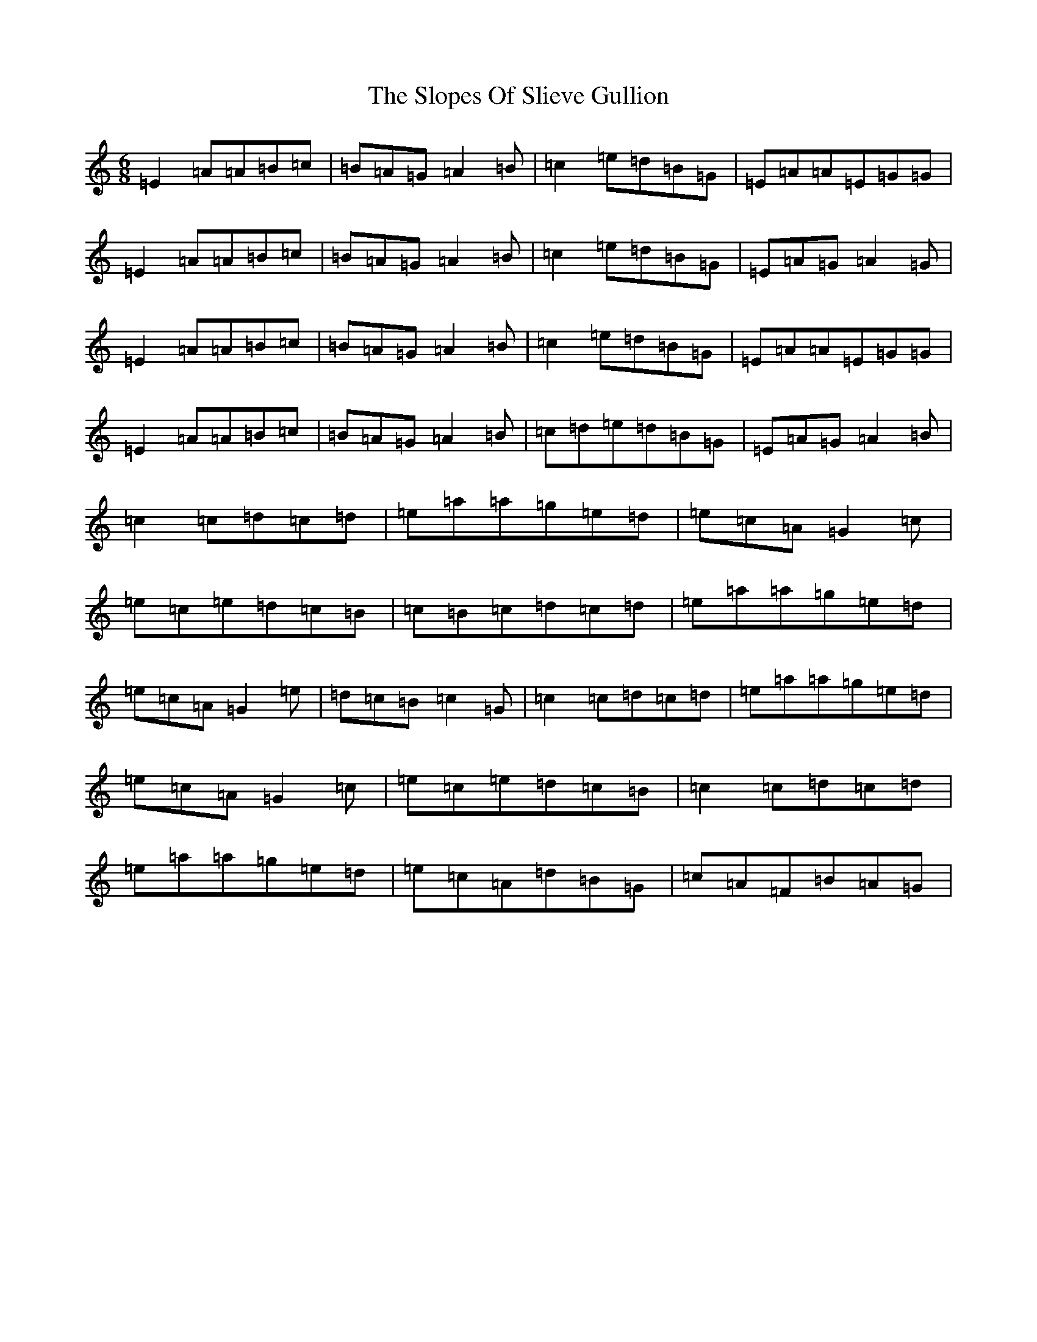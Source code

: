 X: 2307
T: Slopes Of Slieve Gullion, The
S: https://thesession.org/tunes/5810#setting5810
Z: G Major
R: slip jig
M:6/8
L:1/8
K: C Major
=E2=A=A=B=c|=B=A=G=A2=B|=c2=e=d=B=G|=E=A=A=E=G=G|=E2=A=A=B=c|=B=A=G=A2=B|=c2=e=d=B=G|=E=A=G=A2=G|=E2=A=A=B=c|=B=A=G=A2=B|=c2=e=d=B=G|=E=A=A=E=G=G|=E2=A=A=B=c|=B=A=G=A2=B|=c=d=e=d=B=G|=E=A=G=A2=B|=c2=c=d=c=d|=e=a=a=g=e=d|=e=c=A=G2=c|=e=c=e=d=c=B|=c=B=c=d=c=d|=e=a=a=g=e=d|=e=c=A=G2=e|=d=c=B=c2=G|=c2=c=d=c=d|=e=a=a=g=e=d|=e=c=A=G2=c|=e=c=e=d=c=B|=c2=c=d=c=d|=e=a=a=g=e=d|=e=c=A=d=B=G|=c=A=F=B=A=G|